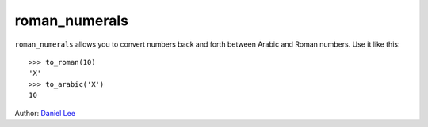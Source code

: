 ==============
roman_numerals
==============

``roman_numerals`` allows you to convert numbers back and forth between Arabic
and Roman numbers. Use it like this::

    >>> to_roman(10)
    'X'
    >>> to_arabic('X')
    10

Author: `Daniel Lee <Daniel.Lee@dwd.de>`_ 